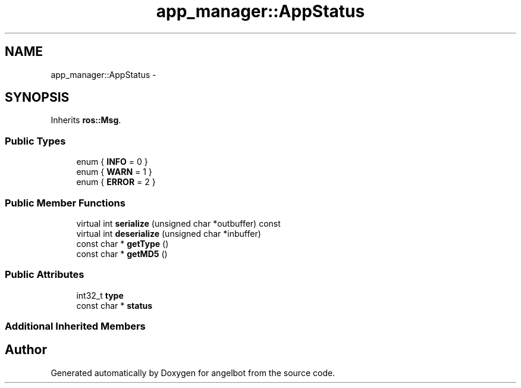 .TH "app_manager::AppStatus" 3 "Sat Jul 9 2016" "angelbot" \" -*- nroff -*-
.ad l
.nh
.SH NAME
app_manager::AppStatus \- 
.SH SYNOPSIS
.br
.PP
.PP
Inherits \fBros::Msg\fP\&.
.SS "Public Types"

.in +1c
.ti -1c
.RI "enum { \fBINFO\fP = 0 }"
.br
.ti -1c
.RI "enum { \fBWARN\fP = 1 }"
.br
.ti -1c
.RI "enum { \fBERROR\fP = 2 }"
.br
.in -1c
.SS "Public Member Functions"

.in +1c
.ti -1c
.RI "virtual int \fBserialize\fP (unsigned char *outbuffer) const "
.br
.ti -1c
.RI "virtual int \fBdeserialize\fP (unsigned char *inbuffer)"
.br
.ti -1c
.RI "const char * \fBgetType\fP ()"
.br
.ti -1c
.RI "const char * \fBgetMD5\fP ()"
.br
.in -1c
.SS "Public Attributes"

.in +1c
.ti -1c
.RI "int32_t \fBtype\fP"
.br
.ti -1c
.RI "const char * \fBstatus\fP"
.br
.in -1c
.SS "Additional Inherited Members"


.SH "Author"
.PP 
Generated automatically by Doxygen for angelbot from the source code\&.
